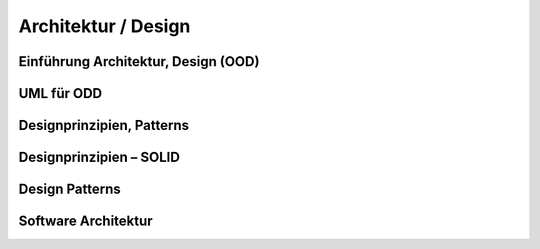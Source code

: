 Architektur / Design
=====================

.. todo::

    Lesen in Larman:

    Kapitel 13. Logical Architecture and UML Package Diagr. (16S)
    Kapitel 14. On to Object Design (7S)
    Kapitel 15. UML Interaction Diagrams (27S)
    Kapitel 16. UML Class Diagrams (21S)
    Kapitel 17. Designing Objects with Responsibilities (49S)
    Kapitel 18. Object Design Examples with GRASP (42S)
    Kapitel 19. Designing for Visibility (6S)
    Kapitel 20. Mapping Design to Code (16S)
    Kapitel 22. UML Tools and UML as Blueprint (4S)
    Kapitel 24. Iteration 2—More Patterns (5S)
    Kapitel 25. GRASP: More Objects with Responsibilities (22S)
    Kapitel 26. Applying GoF Design Patterns (38S)
    Kapitel 35. More Object Design with GoF Patterns (33S)
    Kapitel 27. Iteration 3—Intermediate Topics (2S)
    Kapitel 33. Architectural Analysis (18S)
    Kapitel 34. Logical Architecture Refinement (19S)
    Kapitel 36 Package Design
    Kapitel 37. UML Deployment and Component Diagrams (4S)
    Kapitel 39. Documenting Architecture: UML & the N+1 View Model (16S)



Einführung Architektur, Design (OOD)
-------------------------------------

UML für ODD
-----------

Designprinzipien, Patterns
---------------------------

Designprinzipien – SOLID
-------------------------

Design Patterns
----------------

Software Architektur
---------------------
